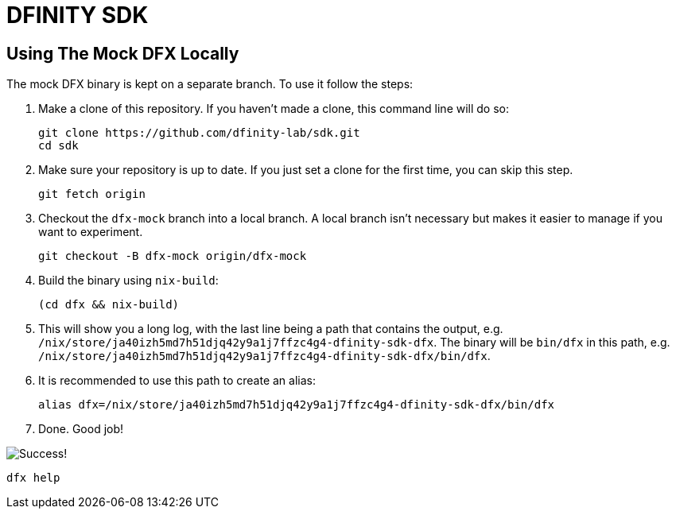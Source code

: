 = DFINITY SDK

== Using The Mock DFX Locally
The mock DFX binary is kept on a separate branch. To use it follow the steps:

1. Make a clone of this repository. If you haven't made a clone, this command line will do so:
[source,bash]
git clone https://github.com/dfinity-lab/sdk.git
cd sdk

1. Make sure your repository is up to date. If you just set a clone for the first time, you can skip
this step.
[source,bash]
git fetch origin

1. Checkout the `dfx-mock` branch into a local branch. A local branch isn't necessary but makes it
easier to manage if you want to experiment.
[source,bash]
git checkout -B dfx-mock origin/dfx-mock

1. Build the binary using `nix-build`:
[source,bash]
(cd dfx && nix-build)

1. This will show you a long log, with the last line being a path that contains the output, e.g.
`/nix/store/ja40izh5md7h51djq42y9a1j7ffzc4g4-dfinity-sdk-dfx`. The binary will be `bin/dfx` in this
path, e.g. `/nix/store/ja40izh5md7h51djq42y9a1j7ffzc4g4-dfinity-sdk-dfx/bin/dfx`.

1. It is recommended to use this path to create an alias:
[source,bash]
alias dfx=/nix/store/ja40izh5md7h51djq42y9a1j7ffzc4g4-dfinity-sdk-dfx/bin/dfx

1. Done. Good job!

image:./assets/success.gif[Success!]
[source,bash]
dfx help

